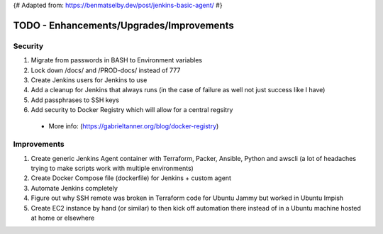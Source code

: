{# Adapted from: https://benmatselby.dev/post/jenkins-basic-agent/ #}

******************************************************
TODO - Enhancements/Upgrades/Improvements
******************************************************


Security
================

#. Migrate from passwords in BASH to Environment variables
#. Lock down /docs/ and /PROD-docs/ instead of 777
#. Create Jenkins users for Jenkins to use
#. Add a cleanup for Jenkins that always runs (in the case of failure as well not just success like I have)
#. Add passphrases to SSH keys
#. Add security to Docker Registry which will allow for a central regsitry 
  * More info: (https://gabrieltanner.org/blog/docker-registry)



Improvements
================

#. Create generic Jenkins Agent container with Terraform, Packer, Ansible, Python and awscli (a lot of headaches trying to make scripts work with multiple environments)
#. Create Docker Compose file (dockerfile) for Jenkins + custom agent
#. Automate Jenkins completely
#. Figure out why SSH remote was broken in Terraform code for Ubuntu Jammy but worked in Ubuntu Impish
#. Create EC2 instance by hand (or similar) to then kick off automation there instead of in a Ubuntu machine hosted at home or elsewhere


